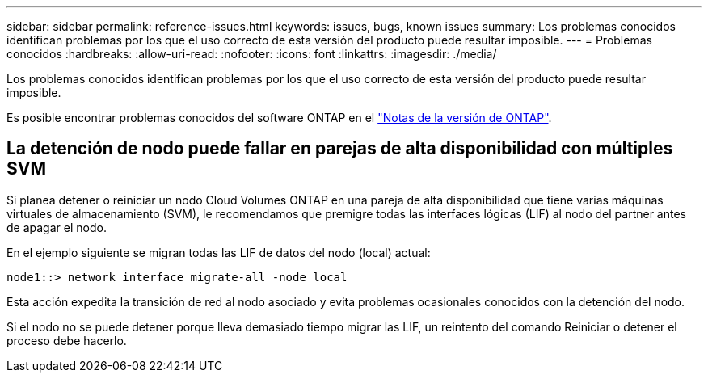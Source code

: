 ---
sidebar: sidebar 
permalink: reference-issues.html 
keywords: issues, bugs, known issues 
summary: Los problemas conocidos identifican problemas por los que el uso correcto de esta versión del producto puede resultar imposible. 
---
= Problemas conocidos
:hardbreaks:
:allow-uri-read: 
:nofooter: 
:icons: font
:linkattrs: 
:imagesdir: ./media/


[role="lead"]
Los problemas conocidos identifican problemas por los que el uso correcto de esta versión del producto puede resultar imposible.

Es posible encontrar problemas conocidos del software ONTAP en el https://library.netapp.com/ecm/ecm_download_file/ECMLP2492508["Notas de la versión de ONTAP"^].



== La detención de nodo puede fallar en parejas de alta disponibilidad con múltiples SVM

Si planea detener o reiniciar un nodo Cloud Volumes ONTAP en una pareja de alta disponibilidad que tiene varias máquinas virtuales de almacenamiento (SVM), le recomendamos que premigre todas las interfaces lógicas (LIF) al nodo del partner antes de apagar el nodo.

En el ejemplo siguiente se migran todas las LIF de datos del nodo (local) actual:

`node1::> network interface migrate-all -node local`

Esta acción expedita la transición de red al nodo asociado y evita problemas ocasionales conocidos con la detención del nodo.

Si el nodo no se puede detener porque lleva demasiado tiempo migrar las LIF, un reintento del comando Reiniciar o detener el proceso debe hacerlo.
